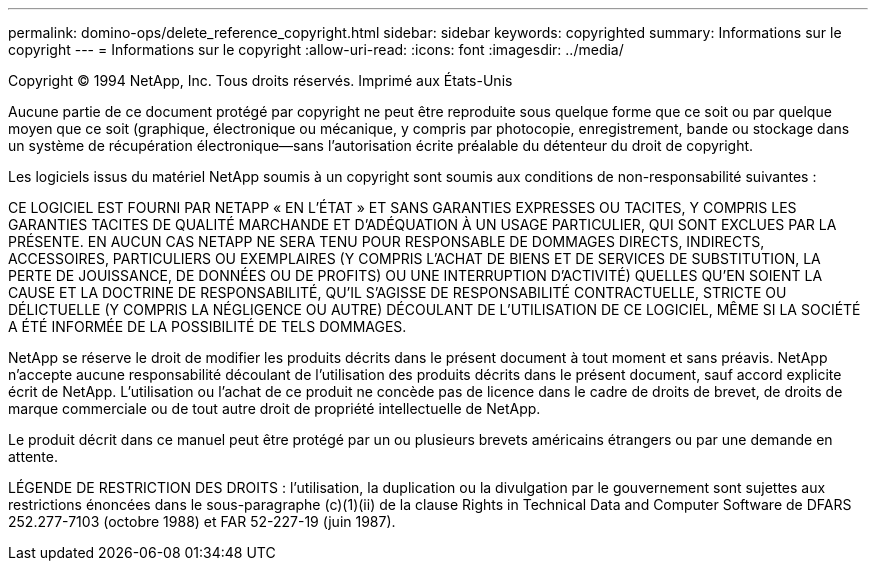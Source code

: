 ---
permalink: domino-ops/delete_reference_copyright.html 
sidebar: sidebar 
keywords: copyrighted 
summary: Informations sur le copyright 
---
= Informations sur le copyright
:allow-uri-read: 
:icons: font
:imagesdir: ../media/


Copyright © 1994 NetApp, Inc. Tous droits réservés. Imprimé aux États-Unis

Aucune partie de ce document protégé par copyright ne peut être reproduite sous quelque forme que ce soit ou par quelque moyen que ce soit (graphique, électronique ou mécanique, y compris par photocopie, enregistrement, bande ou stockage dans un système de récupération électronique--sans l'autorisation écrite préalable du détenteur du droit de copyright.

Les logiciels issus du matériel NetApp soumis à un copyright sont soumis aux conditions de non-responsabilité suivantes :

CE LOGICIEL EST FOURNI PAR NETAPP « EN L'ÉTAT » ET SANS GARANTIES EXPRESSES OU TACITES, Y COMPRIS LES GARANTIES TACITES DE QUALITÉ MARCHANDE ET D'ADÉQUATION À UN USAGE PARTICULIER, QUI SONT EXCLUES PAR LA PRÉSENTE. EN AUCUN CAS NETAPP NE SERA TENU POUR RESPONSABLE DE DOMMAGES DIRECTS, INDIRECTS, ACCESSOIRES, PARTICULIERS OU EXEMPLAIRES (Y COMPRIS L'ACHAT DE BIENS ET DE SERVICES DE SUBSTITUTION, LA PERTE DE JOUISSANCE, DE DONNÉES OU DE PROFITS) OU UNE INTERRUPTION D'ACTIVITÉ) QUELLES QU'EN SOIENT LA CAUSE ET LA DOCTRINE DE RESPONSABILITÉ, QU'IL S'AGISSE DE RESPONSABILITÉ CONTRACTUELLE, STRICTE OU DÉLICTUELLE (Y COMPRIS LA NÉGLIGENCE OU AUTRE) DÉCOULANT DE L'UTILISATION DE CE LOGICIEL, MÊME SI LA SOCIÉTÉ A ÉTÉ INFORMÉE DE LA POSSIBILITÉ DE TELS DOMMAGES.

NetApp se réserve le droit de modifier les produits décrits dans le présent document à tout moment et sans préavis. NetApp n'accepte aucune responsabilité découlant de l'utilisation des produits décrits dans le présent document, sauf accord explicite écrit de NetApp. L'utilisation ou l'achat de ce produit ne concède pas de licence dans le cadre de droits de brevet, de droits de marque commerciale ou de tout autre droit de propriété intellectuelle de NetApp.

Le produit décrit dans ce manuel peut être protégé par un ou plusieurs brevets américains étrangers ou par une demande en attente.

LÉGENDE DE RESTRICTION DES DROITS : l'utilisation, la duplication ou la divulgation par le gouvernement sont sujettes aux restrictions énoncées dans le sous-paragraphe (c)(1)(ii) de la clause Rights in Technical Data and Computer Software de DFARS 252.277-7103 (octobre 1988) et FAR 52-227-19 (juin 1987).
